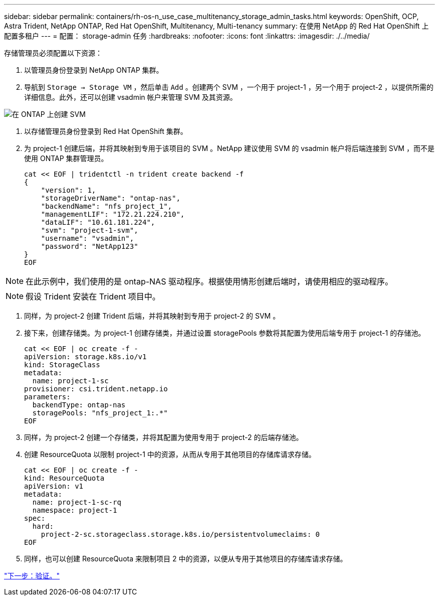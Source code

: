 ---
sidebar: sidebar 
permalink: containers/rh-os-n_use_case_multitenancy_storage_admin_tasks.html 
keywords: OpenShift, OCP, Astra Trident, NetApp ONTAP, Red Hat OpenShift, Multitenancy, Multi-tenancy 
summary: 在使用 NetApp 的 Red Hat OpenShift 上配置多租户 
---
= 配置： storage-admin 任务
:hardbreaks:
:nofooter: 
:icons: font
:linkattrs: 
:imagesdir: ./../media/


存储管理员必须配置以下资源：

. 以管理员身份登录到 NetApp ONTAP 集群。
. 导航到 `Storage -> Storage VM` ，然后单击 `Add` 。创建两个 SVM ，一个用于 project-1 ，另一个用于 project-2 ，以提供所需的详细信息。此外，还可以创建 vsadmin 帐户来管理 SVM 及其资源。


image::redhat_openshift_image41.jpg[在 ONTAP 上创建 SVM]

. 以存储管理员身份登录到 Red Hat OpenShift 集群。
. 为 project-1 创建后端，并将其映射到专用于该项目的 SVM 。NetApp 建议使用 SVM 的 vsadmin 帐户将后端连接到 SVM ，而不是使用 ONTAP 集群管理员。
+
[source, console]
----
cat << EOF | tridentctl -n trident create backend -f
{
    "version": 1,
    "storageDriverName": "ontap-nas",
    "backendName": "nfs_project_1",
    "managementLIF": "172.21.224.210",
    "dataLIF": "10.61.181.224",
    "svm": "project-1-svm",
    "username": "vsadmin",
    "password": "NetApp123"
}
EOF
----



NOTE: 在此示例中，我们使用的是 ontap-NAS 驱动程序。根据使用情形创建后端时，请使用相应的驱动程序。


NOTE: 假设 Trident 安装在 Trident 项目中。

. 同样，为 project-2 创建 Trident 后端，并将其映射到专用于 project-2 的 SVM 。
. 接下来，创建存储类。为 project-1 创建存储类，并通过设置 storagePools 参数将其配置为使用后端专用于 project-1 的存储池。
+
[source, console]
----
cat << EOF | oc create -f -
apiVersion: storage.k8s.io/v1
kind: StorageClass
metadata:
  name: project-1-sc
provisioner: csi.trident.netapp.io
parameters:
  backendType: ontap-nas
  storagePools: "nfs_project_1:.*"
EOF
----
. 同样，为 project-2 创建一个存储类，并将其配置为使用专用于 project-2 的后端存储池。
. 创建 ResourceQuota 以限制 project-1 中的资源，从而从专用于其他项目的存储库请求存储。
+
[source, console]
----
cat << EOF | oc create -f -
kind: ResourceQuota
apiVersion: v1
metadata:
  name: project-1-sc-rq
  namespace: project-1
spec:
  hard:
    project-2-sc.storageclass.storage.k8s.io/persistentvolumeclaims: 0
EOF
----
. 同样，也可以创建 ResourceQuota 来限制项目 2 中的资源，以便从专用于其他项目的存储库请求存储。


link:rh-os-n_use_case_multitenancy_validation.html["下一步：验证。"]
